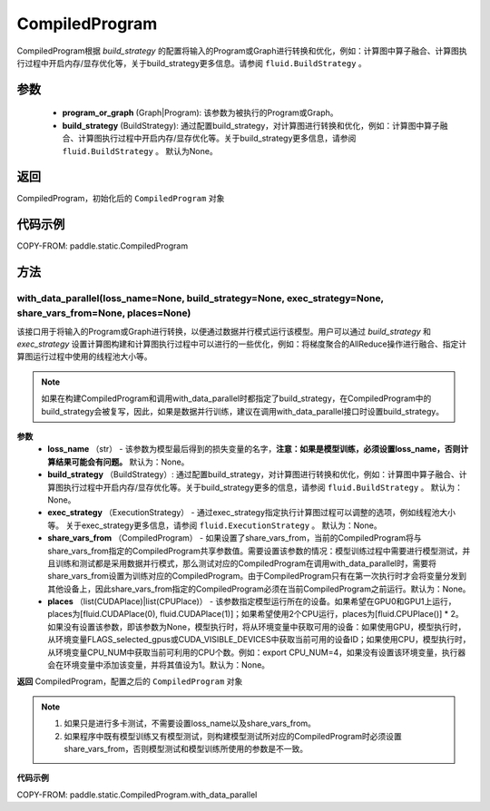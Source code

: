 .. _cn_api_fluid_CompiledProgram:

CompiledProgram
-------------------------------


.. py:class:: paddle.static.CompiledProgram(program_or_graph, build_strategy=None)


CompiledProgram根据 `build_strategy` 的配置将输入的Program或Graph进行转换和优化，例如：计算图中算子融合、计算图执行过程中开启内存/显存优化等，关于build_strategy更多信息。请参阅  ``fluid.BuildStrategy`` 。

参数
:::::::::
    - **program_or_graph** (Graph|Program): 该参数为被执行的Program或Graph。
    - **build_strategy** (BuildStrategy): 通过配置build_strategy，对计算图进行转换和优化，例如：计算图中算子融合、计算图执行过程中开启内存/显存优化等。关于build_strategy更多信息，请参阅  ``fluid.BuildStrategy`` 。 默认为None。

返回
:::::::::
CompiledProgram，初始化后的 ``CompiledProgram`` 对象

代码示例
::::::::::

COPY-FROM: paddle.static.CompiledProgram

方法
::::::::::::
with_data_parallel(loss_name=None, build_strategy=None, exec_strategy=None, share_vars_from=None, places=None)
'''''''''

该接口用于将输入的Program或Graph进行转换，以便通过数据并行模式运行该模型。用户可以通过 `build_strategy` 和 `exec_strategy` 设置计算图构建和计算图执行过程中可以进行的一些优化，例如：将梯度聚合的AllReduce操作进行融合、指定计算图运行过程中使用的线程池大小等。

.. note::
    如果在构建CompiledProgram和调用with_data_parallel时都指定了build_strategy，在CompiledProgram中的build_strategy会被复写，因此，如果是数据并行训练，建议在调用with_data_parallel接口时设置build_strategy。
     
**参数**
    - **loss_name** （str） - 该参数为模型最后得到的损失变量的名字，**注意：如果是模型训练，必须设置loss_name，否则计算结果可能会有问题。** 默认为：None。
    - **build_strategy** （BuildStrategy）: 通过配置build_strategy，对计算图进行转换和优化，例如：计算图中算子融合、计算图执行过程中开启内存/显存优化等。关于build_strategy更多的信息，请参阅  ``fluid.BuildStrategy`` 。 默认为：None。
    - **exec_strategy** （ExecutionStrategy） -  通过exec_strategy指定执行计算图过程可以调整的选项，例如线程池大小等。 关于exec_strategy更多信息，请参阅 ``fluid.ExecutionStrategy`` 。 默认为：None。
    - **share_vars_from** （CompiledProgram） - 如果设置了share_vars_from，当前的CompiledProgram将与share_vars_from指定的CompiledProgram共享参数值。需要设置该参数的情况：模型训练过程中需要进行模型测试，并且训练和测试都是采用数据并行模式，那么测试对应的CompiledProgram在调用with_data_parallel时，需要将share_vars_from设置为训练对应的CompiledProgram。由于CompiledProgram只有在第一次执行时才会将变量分发到其他设备上，因此share_vars_from指定的CompiledProgram必须在当前CompiledProgram之前运行。默认为：None。
    - **places** （list(CUDAPlace)|list(CPUPlace)） - 该参数指定模型运行所在的设备。如果希望在GPU0和GPU1上运行，places为[fluid.CUDAPlace(0), fluid.CUDAPlace(1)]；如果希望使用2个CPU运行，places为[fluid.CPUPlace()] * 2。 如果没有设置该参数，即该参数为None，模型执行时，将从环境变量中获取可用的设备：如果使用GPU，模型执行时，从环境变量FLAGS_selected_gpus或CUDA_VISIBLE_DEVICES中获取当前可用的设备ID；如果使用CPU，模型执行时，从环境变量CPU_NUM中获取当前可利用的CPU个数。例如：export CPU_NUM=4，如果没有设置该环境变量，执行器会在环境变量中添加该变量，并将其值设为1。默认为：None。

**返回**
CompiledProgram，配置之后的 ``CompiledProgram`` 对象

.. note::
     1. 如果只是进行多卡测试，不需要设置loss_name以及share_vars_from。
     2. 如果程序中既有模型训练又有模型测试，则构建模型测试所对应的CompiledProgram时必须设置share_vars_from，否则模型测试和模型训练所使用的参数是不一致。


**代码示例**

COPY-FROM: paddle.static.CompiledProgram.with_data_parallel
